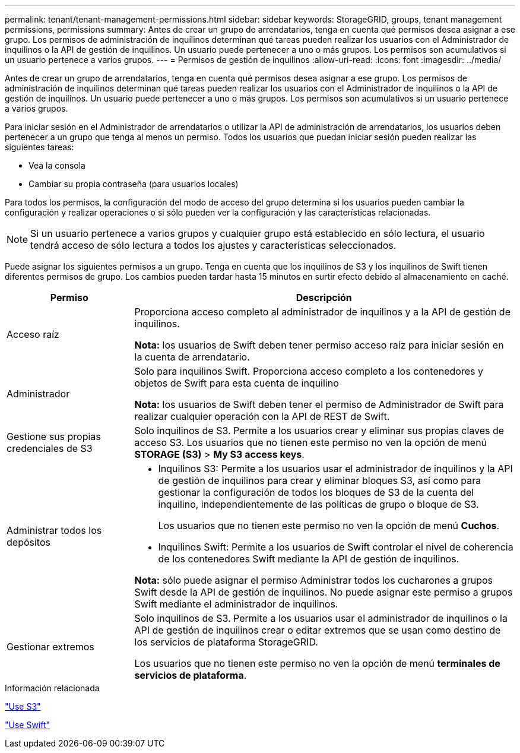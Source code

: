 ---
permalink: tenant/tenant-management-permissions.html 
sidebar: sidebar 
keywords: StorageGRID, groups, tenant management permissions, permissions 
summary: Antes de crear un grupo de arrendatarios, tenga en cuenta qué permisos desea asignar a ese grupo. Los permisos de administración de inquilinos determinan qué tareas pueden realizar los usuarios con el Administrador de inquilinos o la API de gestión de inquilinos. Un usuario puede pertenecer a uno o más grupos. Los permisos son acumulativos si un usuario pertenece a varios grupos. 
---
= Permisos de gestión de inquilinos
:allow-uri-read: 
:icons: font
:imagesdir: ../media/


[role="lead"]
Antes de crear un grupo de arrendatarios, tenga en cuenta qué permisos desea asignar a ese grupo. Los permisos de administración de inquilinos determinan qué tareas pueden realizar los usuarios con el Administrador de inquilinos o la API de gestión de inquilinos. Un usuario puede pertenecer a uno o más grupos. Los permisos son acumulativos si un usuario pertenece a varios grupos.

Para iniciar sesión en el Administrador de arrendatarios o utilizar la API de administración de arrendatarios, los usuarios deben pertenecer a un grupo que tenga al menos un permiso. Todos los usuarios que puedan iniciar sesión pueden realizar las siguientes tareas:

* Vea la consola
* Cambiar su propia contraseña (para usuarios locales)


Para todos los permisos, la configuración del modo de acceso del grupo determina si los usuarios pueden cambiar la configuración y realizar operaciones o si sólo pueden ver la configuración y las características relacionadas.


NOTE: Si un usuario pertenece a varios grupos y cualquier grupo está establecido en sólo lectura, el usuario tendrá acceso de sólo lectura a todos los ajustes y características seleccionados.

Puede asignar los siguientes permisos a un grupo. Tenga en cuenta que los inquilinos de S3 y los inquilinos de Swift tienen diferentes permisos de grupo. Los cambios pueden tardar hasta 15 minutos en surtir efecto debido al almacenamiento en caché.

[cols="1a,3a"]
|===
| Permiso | Descripción 


 a| 
Acceso raíz
 a| 
Proporciona acceso completo al administrador de inquilinos y a la API de gestión de inquilinos.

*Nota:* los usuarios de Swift deben tener permiso acceso raíz para iniciar sesión en la cuenta de arrendatario.



 a| 
Administrador
 a| 
Solo para inquilinos Swift. Proporciona acceso completo a los contenedores y objetos de Swift para esta cuenta de inquilino

*Nota:* los usuarios de Swift deben tener el permiso de Administrador de Swift para realizar cualquier operación con la API de REST de Swift.



 a| 
Gestione sus propias credenciales de S3
 a| 
Solo inquilinos de S3. Permite a los usuarios crear y eliminar sus propias claves de acceso S3. Los usuarios que no tienen este permiso no ven la opción de menú *STORAGE (S3)* > *My S3 access keys*.



 a| 
Administrar todos los depósitos
 a| 
* Inquilinos S3: Permite a los usuarios usar el administrador de inquilinos y la API de gestión de inquilinos para crear y eliminar bloques S3, así como para gestionar la configuración de todos los bloques de S3 de la cuenta del inquilino, independientemente de las políticas de grupo o bloque de S3.
+
Los usuarios que no tienen este permiso no ven la opción de menú *Cuchos*.

* Inquilinos Swift: Permite a los usuarios de Swift controlar el nivel de coherencia de los contenedores Swift mediante la API de gestión de inquilinos.


*Nota:* sólo puede asignar el permiso Administrar todos los cucharones a grupos Swift desde la API de gestión de inquilinos. No puede asignar este permiso a grupos Swift mediante el administrador de inquilinos.



 a| 
Gestionar extremos
 a| 
Solo inquilinos de S3. Permite a los usuarios usar el administrador de inquilinos o la API de gestión de inquilinos crear o editar extremos que se usan como destino de los servicios de plataforma StorageGRID.

Los usuarios que no tienen este permiso no ven la opción de menú *terminales de servicios de plataforma*.

|===
.Información relacionada
link:../s3/index.html["Use S3"]

link:../swift/index.html["Use Swift"]
